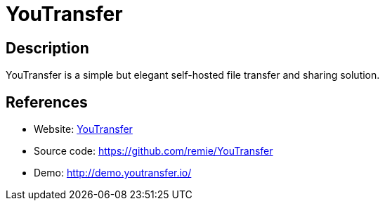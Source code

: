 = YouTransfer

:Name:          YouTransfer
:Language:      YouTransfer
:License:       Apache-2.0
:Topic:         File Sharing and Synchronization
:Category:      Distributed filesystems
:Subcategory:   Single-click/drag-n-drop upload

// END-OF-HEADER. DO NOT MODIFY OR DELETE THIS LINE

== Description

YouTransfer is a simple but elegant self-hosted file transfer and sharing solution.

== References

* Website: http://www.youtransfer.io[YouTransfer]
* Source code: https://github.com/remie/YouTransfer[https://github.com/remie/YouTransfer]
* Demo: http://demo.youtransfer.io/[http://demo.youtransfer.io/]
